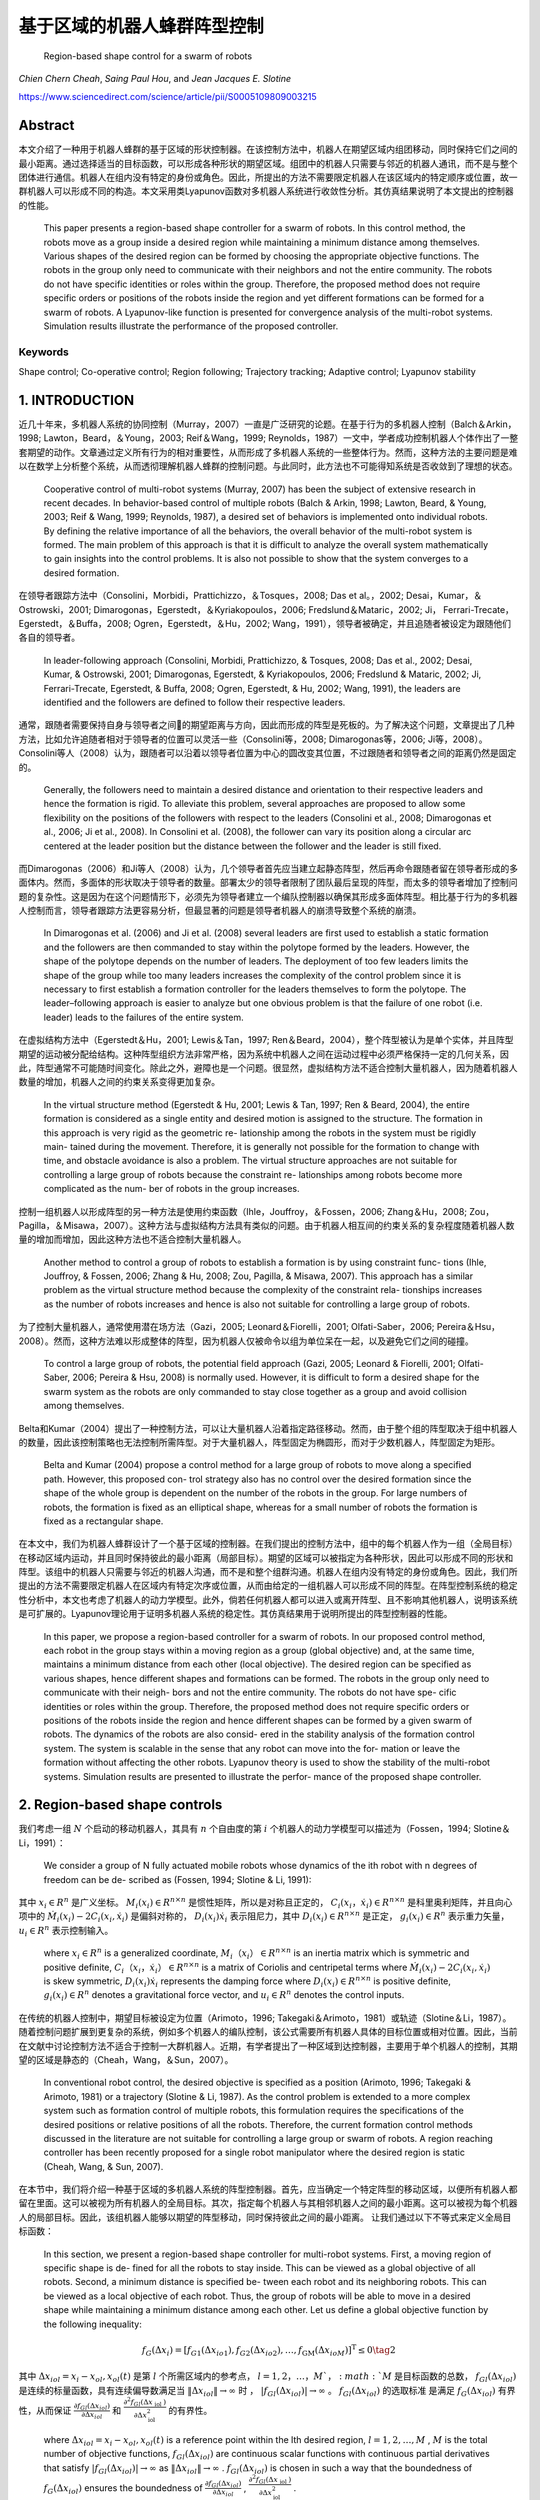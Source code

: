 =====================
基于区域的机器人蜂群阵型控制
=====================

    Region-based shape control for a swarm of robots




`Chien Chern Cheah`, `Saing Paul Hou`, and `Jean Jacques E. Slotine`



https://www.sciencedirect.com/science/article/pii/S0005109809003215

Abstract
========
本文介绍了一种用于机器人蜂群的基于区域的形状控制器。在该控制方法中，机器人在期望区域内组团移动，同时保持它们之间的最小距离。通过选择适当的目标函数，可以形成各种形状的期望区域。组团中的机器人只需要与邻近的机器人通讯，而不是与整个团体进行通信。机器人在组内没有特定的身份或角色。因此，所提出的方法不需要限定机器人在该区域内的特定顺序或位置，故一群机器人可以形成不同的构造。本文采用类Lyapunov函数对多机器人系统进行收敛性分析。其仿真结果说明了本文提出的控制器的性能。


    This paper presents a region-based shape controller for a swarm of robots. In this control method, the robots move as a group inside a desired region while maintaining a minimum distance among themselves. Various shapes of the desired region can be formed by choosing the appropriate objective functions. The robots in the group only need to communicate with their neighbors and not the entire community. The robots do not have specific identities or roles within the group. Therefore, the proposed method does not require specific orders or positions of the robots inside the region and yet different formations can be formed for a swarm of robots. A Lyapunov-like function is presented for convergence analysis of the multi-robot systems. Simulation results illustrate the performance of the proposed controller.

Keywords
--------
Shape control; Co-operative control; Region following; Trajectory tracking; Adaptive control; Lyapunov stability

1. INTRODUCTION
==============

近几十年来，多机器人系统的协同控制（Murray，2007）一直是广泛研究的论题。在基于行为的多机器人控制（Balch＆Arkin，1998; Lawton，Beard，＆Young，2003; Reif＆Wang，1999; Reynolds，1987）一文中，学者成功控制机器人个体作出了一整套期望的动作。文章通过定义所有行为的相对重要性，从而形成了多机器人系统的一些整体行为。然而，这种方法的主要问题是难以在数学上分析整个系统，从而透彻理解机器人蜂群的控制问题。与此同时，此方法也不可能得知系统是否收敛到了理想的状态。

.. epigraph::

      Cooperative control of multi-robot systems (Murray, 2007) has been the subject of extensive research in recent decades. In behavior-based control of multiple robots (Balch & Arkin, 1998; Lawton, Beard, & Young, 2003; Reif & Wang, 1999; Reynolds, 1987), a desired set of behaviors is implemented onto individual robots. By defining the relative importance of all the behaviors, the overall behavior of the multi-robot system is formed. The main problem of this approach is that it is difficult to analyze the overall system mathematically to gain insights into the control problems. It is also not possible to show that the system converges to a desired formation.

在领导者跟踪方法中（Consolini，Morbidi，Prattichizzo，＆Tosques，2008; Das et al。，2002; Desai，Kumar，＆Ostrowski，2001; Dimarogonas，Egerstedt，＆Kyriakopoulos，2006; Fredslund＆Mataric，2002; Ji， Ferrari-Trecate，Egerstedt，＆Buffa，2008; Ogren，Egerstedt，＆Hu，2002; Wang，1991），领导者被确定，并且追随者被设定为跟随他们各自的领导者。


..

  In leader-following approach (Consolini, Morbidi, Prattichizzo, & Tosques, 2008; Das et al., 2002; Desai, Kumar, & Ostrowski, 2001; Dimarogonas, Egerstedt, & Kyriakopoulos, 2006; Fredslund & Mataric, 2002; Ji, Ferrari-Trecate, Egerstedt, & Buffa, 2008; Ogren, Egerstedt, & Hu, 2002; Wang, 1991), the leaders are identified and the followers are defined to follow their respective leaders.

通常，跟随者需要保持自身与领导者之间的期望距离与方向，因此而形成的阵型是死板的。为了解决这个问题，文章提出了几种方法，比如允许追随者相对于领导者的位置可以灵活一些（Consolini等，2008; Dimarogonas等，2006; Ji等，2008）。Consolini等人（2008）认为，跟随者可以沿着以领导者位置为中心的圆改变其位置，不过跟随者和领导者之间的距离仍然是固定的。

..

        Generally, the followers need to maintain a desired distance and orientation to their respective leaders and hence the formation is rigid. To alleviate this problem, several approaches are proposed to allow some flexibility on the positions of the followers with respect to the leaders (Consolini et al., 2008; Dimarogonas et al., 2006; Ji et al., 2008). In Consolini et al. (2008), the follower can vary its position along a circular arc centered at the leader position but the distance between the follower and the leader is still fixed.

而Dimarogonas（2006）和Ji等人（2008）认为，几个领导者首先应当建立起静态阵型，然后再命令跟随者留在领导者形成的多面体内。然而，多面体的形状取决于领导者的数量。部署太少的领导者限制了团队最后呈现的阵型，而太多的领导者增加了控制问题的复杂性。这是因为在这个问题情形下，必须先为领导者建立一个编队控制器以确保其形成多面体阵型。相比基于行为的多机器人控制而言，领导者跟踪方法更容易分析，但最显著的问题是领导者机器人的崩溃导致整个系统的崩溃。

..

        In Dimarogonas et al. (2006) and Ji et al. (2008) several leaders are first used to establish a static formation and the followers are then commanded to stay within the polytope formed by the leaders. However, the shape of the polytope depends on the number of leaders. The deployment of too few leaders limits the shape of the group while too many leaders increases the complexity of the control problem since it is necessary to first establish a formation controller for the leaders themselves to form the polytope. The leader–following approach is easier to analyze but one obvious problem is that the failure of one robot (i.e. leader) leads to the failures of the entire system.


在虚拟结构方法中（Egerstedt＆Hu，2001; Lewis＆Tan，1997; Ren＆Beard，2004），整个阵型被认为是单个实体，并且阵型期望的运动被分配给结构。这种阵型组织方法非常严格，因为系统中机器人之间在运动过程中必须严格保持一定的几何关系，因此，阵型通常不可能随时间变化。除此之外，避障也是一个问题。很显然，虚拟结构方法不适合控制大量机器人，因为随着机器人数量的增加，机器人之间的约束关系变得更加复杂。

..

        In the virtual structure method (Egerstedt & Hu, 2001; Lewis & Tan, 1997; Ren & Beard, 2004), the entire formation is considered as a single entity and desired motion is assigned to the structure. The formation in this approach is very rigid as the geometric re- lationship among the robots in the system must be rigidly main- tained during the movement. Therefore, it is generally not possible for the formation to change with time, and obstacle avoidance is also a problem. The virtual structure approaches are not suitable for controlling a large group of robots because the constraint re- lationships among robots become more complicated as the num- ber of robots in the group increases.

控制一组机器人以形成阵型的另一种方法是使用约束函数（Ihle，Jouffroy，＆Fossen，2006; Zhang＆Hu，2008; Zou，Pagilla，＆Misawa，2007）。这种方法与虚拟结构方法具有类似的问题。由于机器人相互间的约束关系的复杂程度随着机器人数量的增加而增加，因此这种方法也不适合控制大量机器人。

..

        Another method to control a group of robots to establish a formation is by using constraint func- tions (Ihle, Jouffroy, & Fossen, 2006; Zhang & Hu, 2008; Zou, Pagilla, & Misawa, 2007). This approach has a similar problem as the virtual structure method because the complexity of the constraint rela- tionships increases as the number of robots increases and hence is also not suitable for controlling a large group of robots.

为了控制大量机器人，通常使用潜在场方法（Gazi，2005; Leonard＆Fiorelli，2001; Olfati-Saber，2006; Pereira＆Hsu，2008）。然而，这种方法难以形成整体的阵型，因为机器人仅被命令以组为单位呆在一起，以及避免它们之间的碰撞。

..

        To control a large group of robots, the potential field approach (Gazi, 2005; Leonard & Fiorelli, 2001; Olfati-Saber, 2006; Pereira & Hsu, 2008) is normally used. However, it is difficult to form a desired shape for the swarm system as the robots are only commanded to stay close together as a group and avoid collision among themselves.

Belta和Kumar（2004）提出了一种控制方法，可以让大量机器人沿着指定路径移动。然而，由于整个组的阵型取决于组中机器人的数量，因此该控制策略也无法控制所需阵型。对于大量机器人，阵型固定为椭圆形，而对于少数机器人，阵型固定为矩形。

..

        Belta and Kumar (2004) propose a control method for a large group of robots to move along a specified path. However, this proposed con- trol strategy also has no control over the desired formation since the shape of the whole group is dependent on the number of the robots in the group. For large numbers of robots, the formation is fixed as an elliptical shape, whereas for a small number of robots the formation is fixed as a rectangular shape.

在本文中，我们为机器人蜂群设计了一个基于区域的控制器。在我们提出的控制方法中，组中的每个机器人作为一组（全局目标）在移动区域内运动，并且同时保持彼此的最小距离（局部目标）。期望的区域可以被指定为各种形状，因此可以形成不同的形状和阵型。该组中的机器人只需要与邻近的机器人沟通，而不是和整个组群沟通。机器人在组内没有特定的身份或角色。因此，我们所提出的方法不需要限定机器人在区域内有特定次序或位置，从而由给定的一组机器人可以形成不同的阵型。在阵型控制系统的稳定性分析中，本文也考虑了机器人的动力学模型。此外，倘若任何机器人都可以进入或离开阵型、且不影响其他机器人，说明该系统是可扩展的。Lyapunov理论用于证明多机器人系统的稳定性。其仿真结果用于说明所提出的阵型控制器的性能。

..

        In this paper, we propose a region-based controller for a swarm of robots. In our proposed control method, each robot in the group stays within a moving region as a group (global objective) and, at the same time, maintains a minimum distance from each other (local objective). The desired region can be specified as various shapes, hence different shapes and formations can be formed. The robots in the group only need to communicate with their neigh- bors and not the entire community. The robots do not have spe- cific identities or roles within the group. Therefore, the proposed method does not require specific orders or positions of the robots inside the region and hence different shapes can be formed by a given swarm of robots. The dynamics of the robots are also consid- ered in the stability analysis of the formation control system. The system is scalable in the sense that any robot can move into the for- mation or leave the formation without affecting the other robots. Lyapunov theory is used to show the stability of the multi-robot systems. Simulation results are presented to illustrate the perfor- mance of the proposed shape controller.

2. Region-based shape controls
===============================

我们考虑一组 :math:`N` 个启动的移动机器人，其具有 :math:`n` 个自由度的第 :math:`i` 个机器人的动力学模型可以描述为（Fossen，1994; Slotine＆Li，1991）：

..

        We consider a group of N fully actuated mobile robots whose dynamics of the ith robot with n degrees of freedom can be de- scribed as (Fossen, 1994; Slotine & Li, 1991):




.. math::
   :nowrap:

   \begin{eqnarray}
      M_{i}\left(x_{i}\right) \ddot{x}_{i}+C_{i}\left(x_{i}, \dot{x}_{i}\right) \dot{x}_{i}+D_{i}\left(x_{i}\right) \dot{x}_{i}+g_{i}\left(x_{i}\right)=u_{i}\tag{1}
   \end{eqnarray}




其中 :math:`x_{i}\in R^{n}` 是广义坐标。 :math:`M_i(x_i)\in R^{n \times n}` 是惯性矩阵，所以是对称且正定的， :math:`C_i(x_i，\dot{x_i})\in R^{n \times n}` 是科里奥利矩阵，并且向心项中的 :math:`\dot{M}_{i}\left(x_{i}\right)-2 C_{i}\left(x_{i}, \dot{x}_{i}\right)` 是偏斜对称的， :math:`D_{i}\left(x_{i}\right) \dot{x}_{i}` 表示阻尼力，其中 :math:`D_{i}\left(x_{i}\right) \in R^{n \times n}` 是正定， :math:`g_{i}\left(x_{i}\right) \in R^{n}` 表示重力矢量， :math:`u_{i} \in R^{n}` 表示控制输入。

..

        where  :math:`x_{i} \in R^{n}`  is a generalized coordinate,  :math:`M_i（x_i）\in R^{n \times n}`  is an inertia matrix which is symmetric and positive definite,  :math:`C_i（x_i，\dot{x_i}）\in R^{n \times n}` is a matrix of Coriolis and centripetal terms where  :math:`\dot{M}_{i}\left(x_{i}\right)-2 C_{i}\left(x_{i}, \dot{x}_{i}\right)`  is skew symmetric,  :math:`D_{i}\left(x_{i}\right) \dot{x}_{i}`  represents the damping force where  :math:`D_{i}\left(x_{i}\right) \in R^{n \times n}`  is positive definite,  :math:`g_{i}\left(x_{i}\right) \in R^{n}`  denotes a gravitational force vector, and  :math:`u_{i} \in R^{n}`  denotes the control inputs.

在传统的机器人控制中，期望目标被设定为位置（Arimoto，1996; Takegaki＆Arimoto，1981）或轨迹（Slotine＆Li，1987）。随着控制问题扩展到更复杂的系统，例如多个机器人的编队控制，该公式需要所有机器人具体的目标位置或相对位置。因此，当前在文献中讨论控制方法不适合于控制一大群机器人。近期，有学者提出了一种区域到达控制器，主要用于单个机器人的控制，其期望的区域是静态的（Cheah，Wang，＆Sun，2007）。

..

      In conventional robot control, the desired objective is specified as a position (Arimoto, 1996; Takegaki & Arimoto, 1981) or a trajectory (Slotine & Li, 1987). As the control problem is extended to a more complex system such as formation control of multiple robots, this formulation requires the specifications of the desired positions or relative positions of all the robots. Therefore, the current formation control methods discussed in the literature are not suitable for controlling a large group or swarm of robots. A region reaching controller has been recently proposed for a single robot manipulator where the desired region is static (Cheah, Wang, & Sun, 2007).

在本节中，我们将介绍一种基于区域的多机器人系统的阵型控制器。首先，应当确定一个特定阵型的移动区域，以便所有机器人都留在里面。这可以被视为所有机器人的全局目标。其次，指定每个机器人与其相邻机器人之间的最小距离。这可以被视为每个机器人的局部目标。因此，该组机器人能够以期望的阵型移动，同时保持彼此之间的最小距离。
让我们通过以下不等式来定义全局目标函数：

..

        In this section, we present a region-based shape controller for multi-robot systems. First, a moving region of specific shape is de- fined for all the robots to stay inside. This can be viewed as a global objective of all robots. Second, a minimum distance is specified be- tween each robot and its neighboring robots. This can be viewed as a local objective of each robot. Thus, the group of robots will be able to move in a desired shape while maintaining a minimum distance among each other.
        Let us define a global objective function by the following inequality:

.. math::

  f_{G}\left(\Delta x_{i}\right)=\left[f_{G 1}\left(\Delta x_{i o 1}\right), f_{G 2}\left(\Delta x_{i o 2}\right), \ldots, f_{\mathrm{GM}}\left(\Delta x_{i o M}\right)\right]^{\mathrm{T}} \leq 0 \tag{2}


其中 :math:`\Delta x_{i o l}=x_{i}-x_{o l}, x_{o l}(t)` 是第 :math:`l` 个所需区域内的参考点， :math:`l = 1,2，\dots，M ` ， :math:`M` 是目标函数的总数，  :math:`f_{G l}\left(\Delta x_{i o l}\right)` 是连续的标量函数，具有连续偏导数满足当  :math:`\left\|\Delta x_{i o l}\right\| \rightarrow \infty`  时 ， :math:`\left|f_{G l}\left(\Delta x_{i o l}\right)\right| \rightarrow \infty`  。 :math:`f_{G l}\left(\Delta x_{i o l}\right)`  的选取标准是满足 :math:`f_{G}\left(\Delta x_{i o l}\right)` 有界性，从而保证 :math:`\frac{\partial f_{G l}\left(\Delta x_{i o l}\right)}{\partial \Delta x_{i o l}}`  和 :math:`\frac{\partial^{2} f_{G l}\left(\Delta x_{\text { iol }}\right)}{\partial \Delta x_{\text {iol}}^{2}}` 的有界性。


..

        where :math:`\Delta x_{i o l}=x_{i}-x_{o l}, x_{o l}(t)`  is a reference point within the lth desired region,  :math:`l=1,2, \dots, M` ,  :math:`M`  is the total number of objective functions,  :math:`f_{G l}\left(\Delta x_{i o l}\right)`  are continuous scalar functions with continuous partial derivatives that satisfy  :math:`\left|f_{G l}\left(\Delta x_{i o l}\right)\right| \rightarrow \infty`  as  :math:`\left\|\Delta x_{i o l}\right\| \rightarrow \infty` .  :math:`f_{G l}\left(\Delta x_{i o l}\right)`  is chosen in such a way that the boundedness of  :math:`f_{G}\left(\Delta x_{i o l}\right)`  ensures the boundedness of  :math:`\frac{\partial f_{G l}\left(\Delta x_{i o l}\right)}{\partial \Delta x_{i o l}}`  , :math:`\frac{\partial^{2} f_{G l}\left(\Delta x_{\text { iol }}\right)}{\partial \Delta x_{\text {iol}}^{2}}` .

选择单个区域的每个参考点作为彼此的常数偏移，以满足 :math:`\dot{x}_{ol}=\dot{x}_{o}` ，其中 :math:`\dot{x}_{o}` 是所需区域的速度。通过选择合适的函数，可以形成圆形，椭圆形，月牙形，环形，三角形，正方形等各种阵型。例如，可以通过选择目标函数来形成环形阵型，如下所示：

..

        Each reference point of the individual region is chosen to be a constant offset of one another so that  :math:`\dot{x}_{o l}=\dot{x}_{o}` , where  :math:`\dot{x}_{o}`  is the speed of the desired region. Various shapes such as circle, ellipse, crescent, ring, triangle, square etc. can be formed by choosing the appropriate functions. For example, a ring shape can be formed by choosing the objective functions as follows.




.. math::

   f_{1}\left(\Delta x_{i o 1}\right) &=r_{1}^{2}-\left(x_{i 1}-x_{o 11}\right)^{2}-\left(x_{i 2}-x_{o 12}\right)^{2} \leq 0 \\ f_{2}\left(\Delta x_{i o 2}\right) &=\left(x_{i 1}-x_{o 11}\right)^{2}+\left(x_{i 2}-x_{o 12}\right)^{2}-r_{2}^{2} \leq 0 \quad\quad\quad\quad(3)


其中 :math:`x_{i}=\left[x_{i 1}, x_{i 2}\right]^{\mathrm{T}}` ， :math:`r_1` 和 :math:`r_2` 是两个圆的半径，其中半径为常数，且满足 :math:`r_{1}<r_{2}` ， :math:`\left(x_{o11}(t), x_{o12}(t)\right)` 代表两个圆的共同中心。目标区域的一些示例如图1所示。

..

        where  :math:`x_{i}=\left[x_{i 1}, x_{i 2}\right]^{\mathrm{T}}`  ,  :math:`r_1`  and  :math:`r_2`  are the constant radii of two circles such that  :math:`r_{1}<r_{2}`  ,  :math:`\left(x_{o11}(t), x_{o12}(t)\right)`  represents the common center of the two circles. Some examples of the desired regions are shown in Fig. 1.



.. image:: img/figure1.png
           :width: 300

``图 1`` :目标区域示例(Examples of desired regions.)

涉及机器人 :math:`i` 的全局目标函数的势能函数定义如下：

..

        The potential energy function of the global objective functions involving robot i is defined as follows:

.. math::

    P_{G i}\left(\Delta x_{i o l}\right) &=\sum_{l=1}^{M} \frac{k_{l}}{2}\left[\max \left(0, f_{G l}\left(\Delta x_{i o l}\right)\right)\right]^{2} \\
                                         &=\sum_{l=1}^{M} P_{G l}\left(\Delta x_{i o l}\right)\quad\quad\quad\quad(4)



其中where


.. math::

    P_{G l}\left(\Delta x_{i 0 l}\right)=\left\{\begin{array}{ll}{0} & {f_{G l}\left(\Delta x_{i o l}\right) \leq 0} \\ {\frac{k_{l}}{2} f_{G l}^{2}\left(\Delta x_{i o l}\right)} & {f_{G l}\left(\Delta x_{i o l}\right)>0}\end{array}\right.\quad\quad\quad\quad(5)

和 :math:`k_l` 是正的常数。
对势能函数（4）和（5）求关于 :math:`\Delta x_{i o l}` 的偏导后，我们有：

..

        and  :math:`k_l`  are positive constants.
        Partial differentiating the potential energy function described by Eqs. (4) and (5) with respect to  :math:`\Delta x_{i o l}`  we have:

.. math::

  \frac{\partial P_{G l}\left(\Delta x_{i o l}\right)}{\partial \Delta x_{i o l}}=\sum_{l=1}^{M} \frac{\partial P_{G l}\left(\Delta x_{i o l}\right)}{\partial \Delta x_{i o l}}\tag{6}

其中where

.. math::

  \frac{\partial P_{G l}\left(\Delta x_{i o l}\right)}{\partial \Delta x_{i o l}}=\left\{\begin{array}{ll}{0} & {f_{G l}\left(\Delta x_{i o l}\right) \leq 0} \\ {k_l f_{G l}\left(\Delta x_{i o l}\right)\left(\frac{\partial f_{G l}\left(\Delta x_{i o l}\right)}{\partial \Delta x_{i o l}}\right)^{T}} & {f_{G l}\left(\Delta x_{i o l}\right)
   0}\end{array}\right.

上述等式可写为：


..

          The above equations can be written as:

.. math::

  \begin{aligned} \frac{\partial P_{G i}\left(\Delta x_{i o l}\right)}{\partial \Delta x_{i o l}} &=\sum_{l=1}^{M} k_{l} \max \left(0, f_{G l}\left(\Delta x_{i o l}\right)\right)\left(\frac{\partial f_{G l}\left(\Delta x_{i o l}\right)}{\partial \Delta x_{i o l}}\right)^{T} \\ & \triangleq \Delta \xi_{i} \end{aligned}\quad\quad\quad\quad(7)


从方程式（7）中可以看出， :math:`\frac{\partial f_{G l}\left(\Delta x_{i o l}\right)}{\partial \Delta x_{i o l}}` 是连续的，因为 :math:`f_{G l}\left(\Delta x_{i o l}\right)` 是连续的， :math:`f_{G l}\left(\Delta x_{i o l}\right)` 接近零时， :math:`x_i` 接近目标区域的（即 :math:`f_{G l}\left(\Delta x_{i o l}\right)` ）的边界，当 :math:`x_i` 在区域内时，它保持为零。


..

          As seen from Eq. (7),  :math:`\frac{\partial f_{G l}\left(\Delta x_{i o l}\right)}{\partial \Delta x_{i o l}}`  is continuous because  :math:`f_{G l}\left(\Delta x_{i o l}\right)`  is continuous and  :math:`f_{G l}\left(\Delta x_{i o l}\right)`  approaches zero as  :math:`x_i`  approaches the
boundary of the desired region (i.e.  :math:`f_{G l}\left(\Delta x_{i o l}\right)` ) and it remains as zero when  :math:`x_i`  is inside the region.

注意，当机器人在目标区域之外时，控制力 :math:`\Delta \xi_{i}` 由等式（7）被激活以将机器人 :math:`i` 吸引到期望的区域。当机器人在所需区域内时，则 :math:`\Delta \xi_{i}=0` 。


..

          Note that when the robot is outside the desired region, the control force  :math:`\Delta \xi_{i}`  described by Eq. (7) is activated to attract the robot  :math:`i`  toward the desired region. When the robot is inside the desired region, then  :math:`\Delta \xi_{i}=0` .

接下来，我们通过以下不等式定义机器人之间的最小距离：


..

          Next, we define a minimum distance between robots by the following inequality:

.. math::

  g_{L i j}\left(\Delta x_{i j}\right)=r^{2}-\left\|\Delta x_{i j}\right\|^{2} \leq 0 \tag{8}


其中 :math:`\Delta x_{i j}=x_{i}-x_{j}` 是机器人 :math:`i` 和机器人 :math:`j` 之间的距离， :math:`r` 是两个机器人之间的最小距离，如图2所示。为简单起见，所有机器人之间的最小距离选择为相同的。 可以从上面的不等式看出，函数 :math:`g_{L i j}\left(\Delta x_{i j}\right)` 是二次可偏导的。


..

          where  :math:`\Delta x_{i j}=x_{i}-x_{j}`  is the distance between robot  :math:`i`  and robot  :math:`j`  and  :math:`r`  is a minimum distance between the two robots as illustrated in Fig. 2. For simplicity, the minimum distance between robots is chosen to be the same for all the robots. Note from the above inequality that the function  :math:`g_{L i j}\left(\Delta x_{i j}\right)`  is twice partially differentiable.

.. image:: img/figure2.png
           :width: 300

``图2``:机器人间的最小距离(Minimum distance between robots)



从等式8中可以很明显地看出(From Eq. (8), it is clear that)




.. math::

  g_{L i j}\left(\Delta x_{i j}\right)=g_{L j i}\left(\Delta x_{j i}\right)\tag{9}

并且and

.. math::

  \frac{\partial g_{L i j}\left(\Delta x_{i j}\right)}{\partial \Delta x_{i j}}=-\frac{\partial g_{L j i}\left(\Delta x_{j i}\right)}{\partial \Delta x_{j i}}\tag{10}


局部目标函数（8）的势能定义为：

..

      A potential energy for the local objective function (8) is defined as:

.. math::

    Q_{L i j}\left(\Delta x_{i j}\right)=\sum_{j \in N_{i}} \frac{k_{i j}}{2}\left[\max \left(0, g_{L i j}\left(\Delta x_{i j}\right)\right)\right]^{2}\tag{11}


其中 :math:`k_{ij}` 是正常数， :math:`N_i` 是机器人 :math:`i` 周围的邻近机器人集合。所有与机器人 :math:`i` 的距离小于 :math:`r_N` 的机器人都被称为机器人 :math:`i` 的邻近机器人。 :math:`r_N` 是一个正数，并且满足条件 :math:`r_N>r` 。 对式（11）求关于 :math:`x_{ij}` 的偏导，我们得到

..

      where  :math:`k_{ij}`  are positive constants and  :math:`N_i`  is a set of neighbors around robot  :math:`i` . Any robot that is at a distance smaller than  :math:`r_N`  from robot  :math:`i`  is called neighbor of robot  :math:`i` . :math:`r_N`  is a positive number satisfy the condition  :math:`r_N>r`  . Partial differentiating Eq. (11) with respect to  :math:`x_{ij}`  , we get

.. math::

    \begin{aligned} \frac{\partial Q_{L i j}\left(\Delta x_{i j}\right)}{\partial \Delta x_{i j}} &=\sum_{j \in N_{i}} k_{i j} \max \left(0, g_{L i j}\left(\Delta x_{i j}\right)\right)\left(\frac{\partial g_{L i j}\left(\Delta x_{i j}\right)}{\partial \Delta x_{i j}}\right)^{\mathrm{T}} \\ & \triangleq \Delta \rho_{i j} \end{aligned}\quad\quad\quad\quad(12)


从式（12）中可以看出 :math:`\frac{\partial Q_{L i j}\left(\Delta x_{i j}\right)}{\partial \Delta x_{i j}}` 是连续的。值得注意的是， :math:`\Delta \rho_{i j}` 是由其相邻机器人作用在机器人 :math:`i` 上的控制合力。当机器人 :math:`i` 与邻近机器人保持最小距离 :math:`r` 时，则 :math:`\Delta \rho_{i j}=0` 。当且仅当机器人 :math:`i` 与其任何邻近机器人之间的距离小于最小距离 :math:`r` 时，才激活控制力 :math:`\Delta \rho_{i j}` 。我们考虑每对相邻机器人之间力的作用是相互的。也就是说，如果机器人 :math:`i` 与机器人 :math:`j` 远离一段距离，那么机器人 :math:`j` 也与机器人 :math:`i` 远离一段距离。

..

      Similarly, :math:`\frac{\partial Q_{L i j}\left(\Delta x_{i j}\right)}{\partial \Delta x_{i j}}`  is continuous as seen from Eq. (12). Note that  :math:`\Delta \rho_{i j}`  is a resultant control force acting on robot  :math:`i`  by its neighboring robots. When robot  :math:`i`  maintains minimum distance  :math:`r`  from its neigh- boring robots, then  :math:`\Delta \rho_{i j}=0` . The control force  :math:`\Delta \rho_{i j}`  is activated only when the distance between robot  :math:`i`  and any of its neighboring robots is smaller than the minimum distance  :math:`r`  . We consider a bidirectional interactive force between each pair of neighbors. That is, if robot  :math:`i`  keeps a distance from robot  :math:`j`  then robot  :math:`j`  also keeps a distance from robot  :math:`i` .

接下来，我们将向量 :math:`\dot{x}_{r i}` 定义为

..

      Next, we define a vector  :math:`\dot{x}_{r i}`  as

.. math::

    \dot{x}_{r i}=\dot{x}_{0}-\alpha_{i} \Delta \xi_{i}-\gamma \Delta \rho_{i j}\tag{13}


其中 :math:`\Delta \xi_{i}` 为方程式（7）中的定义， :math:`\Delta \rho_{i j}` 为方程式（12）中定义， :math:`\alpha_{i}` 和 :math:`\gamma` 是正常数。

..

      where  :math:`\Delta \xi_{i}`  is defined in Eq. (7),  :math:`\Delta \rho_{i j}`  is defined in (12),  :math:`\alpha_{i}`  and  :math:`\gamma`  are positive constants.

令 :math:`\Delta \epsilon_{i}=\alpha_{i} \Delta \xi_{i}+\gamma \Delta \rho_{i j}` 成立，我们有

..

      Let :math:`\Delta \epsilon_{i}=\alpha_{i} \Delta \xi_{i}+\gamma \Delta \rho_{i j}` , we have

.. math::

    \dot{x}_{r i}=\dot{x}_{o}-\Delta \epsilon_{i}\tag{14}


当机器人与其所有邻居保持最小距离时，机器人在所需区域内（如图3所示），然后 :math:`\Delta \epsilon_{i}=0` 。对式（14）求关于时间的微分，我们得到：

..

      When robot i keeps a minimum distance from all its neighboring
robots inside the desired region (as illustrated in Fig. 3), then  :math:`\Delta \epsilon_{i}=0` . Differentiating Eq. (14) with respect to time we get`

.. math::

    \ddot{x}_{r i}=\ddot{x}_{0}-\Delta \dot{\epsilon}_{i}\tag{15}

.. image:: img/figure3.png
           :width: 300

``图3``:机器人 :math:`i` 看到的理想区域(Desired region seen by robot  :math:`i`)



然后将机器人 :math:`i` 的滑动矢量定义为：

..

      A sliding vector for robot :math:`i` is then defined as:

.. math::

    s_{i}=\dot{x}_{i}-\dot{x}_{r i}=\Delta \dot{x}_{i}+\Delta \epsilon_{i}\tag{16}


其中 :math:`\Delta \ddot{x}_{i}=\ddot{x}_{i}-\ddot{x}_{o}` 。 对方程（16）求时域微分

..

      where  :math:`\Delta \ddot{x}_{i}=\ddot{x}_{i}-\ddot{x}_{o}` . Differentiating Eq. (16) with respect to time yields

.. math::

    \dot{s}_{i}=\ddot{x}_{i}-\ddot{x}_{r i}=\Delta \ddot{x}_{i}+\Delta \dot{\epsilon}_{i}\tag{17}

其中 :math:`\Delta \ddot{x}_{i}=\ddot{x}_{i}-\ddot{x}_{O}` 。将等式（16）和等式（17）代入等式（1）

..

      where  :math:`\Delta \ddot{x}_{i}=\ddot{x}_{i}-\ddot{x}_{o}` . Substituting Eqs. (16) and (17) into Eq. (1) we have

.. math::

    \begin{array}{l}{M_{i}\left(x_{i}\right) \dot{s}_{i}+C_{i}\left(x_{i}, \dot{x}_{i}\right) s_{i}+D_{i}\left(x_{i}\right) s_{i}+M_{i}\left(x_{i}\right) \ddot{x}_{r i}} \\ {\quad+C_{i}\left(x_{i}, \dot{x}_{i}\right) \dot{x}_{r i}+D_{i}\left(x_{i}\right) \dot{x}_{r i}+g_{i}\left(x_{i}\right)=u_{i}}\end{array}\quad\quad\quad\quad(18)


我们在方程（18）等号左侧后四个量在动态参数 :math:`\theta_{i}` 的集合中是线性的，因此可以被表示为（Slotine＆Li，1991）

..

      The last four terms on the left hand side of Eq. (18) are linear in a set of dynamic parameters  :math:`\theta_{i}`  and hence can be represented as (Slotine & Li, 1991)

.. math::

    \begin{array}{l}{M_{i}\left(x_{i}\right) \ddot{x}_{r i}+C_{i}\left(x_{i}, \dot{x}_{i}\right) \dot{x}_{r i}+D_{i}\left(x_{i}\right) \dot{x}_{r i}+g_{i}\left(x_{i}\right)} \\ {\quad=Y_{i}\left(x_{i}, \dot{x}_{i}, \dot{x}_{r}, \ddot{x}_{r i}\right) \theta_{i}}\end{array}\quad\quad\quad\quad(19)


其中 :math:`Y_{i}\left(x_{i}, \dot{x}_{i}, \dot{x}_{n}, \ddot{x}_{r i}\right)` 是已知的回归矩阵。因此可以得出用于机器人蜂群的，基于区域的阵型控制器

..

      where  :math:`Y_{i}\left(x_{i}, \dot{x}_{i}, \dot{x}_{n}, \ddot{x}_{r i}\right)`  is a known regressor matrix.
The region-based shape controller for a swarm of robots is proposed as

.. math::

    u_{i}=-K_{s i} s_{i}-K_{p} \Delta \epsilon_{i}+Y_{i}\left(x_{i}, \dot{x}_{i}, \dot{x}_{r i}, \ddot{x}_{r i}\right) \hat{\theta}_{i}\quad\quad\quad\quad(20)


:math:`K_{si}` 是正定矩阵， :math:`K_{p}=k_{p}` ， :math:`k_p` 是整的常数， :math:`I` 是一个单位矩阵。 估计参数  :math:`\hat{\theta}_{i}` 由下式更新

..

      where  :math:`K_{si}`  are positive definite matrices,  :math:`K_{p}=k_{p}`   :math:`k_p` ,  is a positive constant and  :math:`I`  is an identity matrix. The estimated parameters  :math:`\hat{\theta}_{i}`  are updated by

.. math::

    \dot{\hat{\theta}}_{i}=-L_{i} Y_{i}^{\mathrm{T}}\left(x_{i}, \dot{x}_{i}, \dot{x}_{r i}, \ddot{x}_{r i}\right) s_{i}\tag{21}


其中 :math:`L_i` 是正定矩阵

..

      where  :math:`L_i`  are positive definite matrices.

将方程（20）代入方程（18），得到闭环动力学方程。

..

      The closed-loop dynamic equation is obtained by substituting Eq. (20) into Eq. (18):

.. math::

    \begin{array}{l}{M_{i}\left(x_{i}\right) \dot{s}_{i}+C_{i}\left(x_{i}, \dot{x}_{i}\right) s_{i}+D_{i}\left(x_{i}\right) s_{i}+K_{s i} s_{i}} \\ {\quad+Y_{i}\left(x_{i}, \dot{x}_{i}, \dot{x}_{r i}, \ddot{x}_{r i}\right) \Delta \theta_{i}+K_{p} \Delta \epsilon_{i}=0}\end{array}\quad\quad\quad\quad(22)

其中 :math:`\Delta \theta_{i}=\theta_{i}-\hat{\theta}_{i}` 。让我们为多机器人系统定义类Lyapunov的函数

..

      where  :math:`\Delta \theta_{i}=\theta_{i}-\hat{\theta}_{i}` . Let us define a Lyapunov-like function for the multi-robot system as

.. math::

    \begin{aligned} V=& \sum_{i=1}^{N} \frac{1}{2} s_{i}^{\mathrm{T}} M_{i}\left(x_{i}\right) s_{i}+\sum_{i=1}^{N} \frac{1}{2} \Delta \theta_{i}^{\mathrm{T}} L_{i}^{-1} \Delta \theta_{i} \\ &+\sum_{i=1}^{N} \frac{1}{2} \alpha_{i} k_{p} \sum_{l=1}^{M} k_{l}\left[\max \left(0, f_{G l}\left(\Delta x_{i 0 l}\right)\right)\right]^{2} \\ &+\frac{1}{2} \sum_{i=1}^{N} \frac{1}{2} \gamma k_{p} \sum_{j \in N_{i}} k_{i j}\left[\max \left(0, g_{L i j}\left(\Delta x_{i j}\right)\right)\right]^{2} \end{aligned}\quad\quad\quad\quad(23)


接下来，我们将继续表明类Lyapunov函数的导数是负半定的，然后使用Barbalat的引理来证明蜂群系统的收敛性。根据时间对V求导数，并且使用等式7，21和22的结果。我们得到下式

..

      In the following development, we shall proceed to show that the derivative of the Lyapunov-like function is negative semi-definite and then use Barbalat’s lemma to prove the convergence of the swarm system. Differentiating V with respect to time and using Eq. (7), (21) and (22) we get

.. math::

    \begin{aligned} \dot{V}=&-\sum_{i=1}^{N} s_{i}^{\mathrm{T}} K_{s i} s_{i}-\sum_{i=1}^{N} s_{i}^{\mathrm{T}} D_{i}\left(x_{i}\right) s_{i} \\ &-\sum_{i=1}^{N} s_{i}^{\mathrm{T}} k_{p} \Delta \epsilon_{i}+\sum_{i=1}^{N} \alpha_{i} k_{p} \Delta \dot{x}_{i}^{\mathrm{T}} \Delta \xi_{i} \\ &+\frac{1}{2} \sum_{i=1}^{N} \gamma k_{p} \sum_{j \in N_{i}} k_{i j} \Delta \dot{x}_{i j}^{\mathrm{T}} \max \left(0, g_{\text {lij}}\left(\Delta x_{i j}\right)\right)\left(\frac{\partial g_{\text {lij}}\left(\Delta x_{i j}\right)}{\partial \Delta x_{i j}}\right)^{\mathrm{T}} \end{aligned}\quad\quad\quad\quad(24)


接下来，因为 :math:`\Delta \dot{x}_{i j}=\dot{x}_{i}-\dot{x}_{j}=\left(\dot{x}_{i}-\dot{x}_{o}\right)-\left(\dot{x}_{j}-\dot{x}_{o}\right)=\Delta \dot{x}_{i}-\Delta \dot{x}_{j}` ，通过使用等式（12）的结果，等式24的最后一个参数可以写成

..

      Next,since  :math:`\Delta \dot{x}_{i j}=\dot{x}_{i}-\dot{x}_{j}=\left(\dot{x}_{i}-\dot{x}_{o}\right)-\left(\dot{x}_{j}-\dot{x}_{o}\right)=\Delta \dot{x}_{i}-\Delta \dot{x}_{j}` ,by using Eq. (12), the last term of Eq. (24) can be written as

.. math::

    \begin{aligned} \frac{1}{2} \sum_{i=1}^{N} \gamma k_{p} & \sum_{j \in N_{i}} k_{i j} \Delta \dot{x}_{i j}^{\mathrm{T}} \max \left(0, g_{L i j}\left(\Delta x_{i j}\right)\right)\left(\frac{\partial g_{L i j}\left(\Delta x_{i j}\right)}{\partial \Delta x_{i j}}\right)^{\mathrm{T}} \\
    =& \frac{1}{2} \sum_{i=1}^{N} \gamma k_{p} \Delta \dot{x}_{i}^{\mathrm{T}} \Delta \rho_{i j} \\
    &-\frac{1}{2} \sum_{i=1}^{N} \gamma k_{p} \sum_{j \in N_{i}} k_{i j} \Delta \dot{x}_{j}^{\mathrm{T}} \max \left(0, g_{\text {Lij}}\left(\Delta x_{i j}\right)\right)\left(\frac{\partial g_{\text {Lij}}\left(\Delta x_{i j}\right)}{\partial \Delta x_{i j}}\right)^{\mathrm{T}} \end{aligned}\quad\quad\quad\quad(25)


通过等式（9）和（10），我们注意到 :math:`g_{L i j}\left(\Delta x_{i j}\right)=g_{L j i}\left(\Delta x_{j i}\right)` 和 :math:`\frac{\partial g_{L i j}\left(\Delta x_{i j}\right)}{\partial \Delta x_{i j}}=-\frac{\partial g_{L j i}\left(\Delta x_{j i}\right)}{\partial \Delta x_{j i}}` 。因此将这些特性应用于方程（25）的最后一项。我们有

..

      From Eq. (9) and (10), we note that  :math:`g_{L i j}\left(\Delta x_{i j}\right)=g_{L j i}\left(\Delta x_{j i}\right)`  and  :math:`\frac{\partial g_{L i j}\left(\Delta x_{i j}\right)}{\partial \Delta x_{i j}}=-\frac{\partial g_{L j i}\left(\Delta x_{j i}\right)}{\partial \Delta x_{j i}}` .Therefore applying these properties to the last term of Eq.(25). We have

.. math::

    \begin{aligned} \frac{1}{2} \sum_{i=1}^{N} \gamma k_{p} & \sum_{j \in N_{i}} k_{i j} \Delta \dot{x}_{i j}^{\mathrm{T}} \max \left(0, g_{L i j}\left(\Delta x_{i j}\right)\right)\left(\frac{\partial g_{L i j}\left(\Delta x_{i j}\right)}{\partial \Delta x_{i j}}\right)^{\mathrm{T}} \\=& \frac{1}{2} \sum_{i=1}^{N} \gamma k_{p} \Delta \dot{x}_{i}^{\mathrm{T}} \Delta \rho_{i j} \\ &+\frac{1}{2} \sum_{i=1}^{N} \gamma k_{p} \sum_{j \in N_{i}} k_{i j} \Delta \dot{x}_{j}^{\mathrm{T}} \max \left(0, g_{L j i}\left(\Delta x_{j i}\right)\right)\left(\frac{\partial g_{L i j}\left(\Delta x_{j i}\right)}{\partial \Delta x_{j i}}\right)^{\mathrm{T}} \end{aligned}\quad\quad\quad\quad(26)


由于每对邻居之间存在双向相互作用力，通过让 :math:`k_{i j}=k_{j i}` ，上述等式的最后一项可写为

..

      Since there is a bidirectional interaction force between each pair of neighbors, by letting :math:`k_{i j}=k_{j i}` , the last term of the above equation can be written as

.. math::

    \frac{1}{2} \sum_{i=1}^{N} \gamma k_{p} \sum_{j \in N_{i}} k_{i j} \Delta \dot{x}_{j}^{\mathrm{T}} \max \left(0, g_{L j i}\left(\Delta x_{j i}\right)\right)\left(\frac{\partial g_{L j j}\left(\Delta x_{j j}\right)}{\partial \Delta x_{j i}}\right)^{\mathrm{T}}

.. math::

    \begin{array}{l}{=\frac{1}{2} \sum_{j=1}^{N} \gamma k_{p} \sum_{i \in N_{j}} k_{j i} \Delta \dot{x}_{j}^{\mathrm{T}} \max \left(0, g_{L j}\left(\Delta x_{j i}\right)\right)\left(\frac{\partial g_{L j i}\left(\Delta x_{j i}\right)}{\partial \Delta x_{j i}}\right)^{\mathrm{T}}} \\ {=\frac{1}{2} \sum_{j=1}^{N} \gamma k_{p} \Delta \dot{x}_{j}^{\mathrm{T}} \Delta \rho_{j i}} \\ {=\frac{1}{2} \sum_{i=1}^{N} \gamma k_{p} \Delta \dot{x}_{i}^{\mathrm{T}} \Delta \rho_{i j}}\end{array}\quad\quad\quad\quad(27)


其中 :math:`N_j` 是机器人 :math:`j` 的邻近机器人集合。因此，将方程（26）和（27）代入方程（24）类Lyapunov函数的时间导数，我们得到

..

      Where  :math:`N_j`  is the set of neighbors around robot  :math:`j` . Therefore, substituting Eq.(26) and (27) into the time derivative of the Lyapunov function in (24), we have

.. math::

    \begin{aligned} \dot{V}=-& \sum_{i=1}^{N} s_{i}^{\mathrm{T}} K_{s ; S_{i}}-\sum_{i=1}^{N} s_{i}^{\mathrm{T}} D_{i}\left(x_{i}\right) S_{i}-\sum_{i=1}^{N} s_{i}^{\mathrm{T}} k_{p} \Delta \epsilon_{i} \\ &+\sum_{i=1}^{N} \alpha_{i} k_{p} \Delta \dot{x}_{i}^{\mathrm{T}} \Delta \xi_{i}+\sum_{i=1}^{N} \gamma k_{p} \Delta \dot{x}_{i}^{\mathrm{T}} \Delta \rho_{i j} \end{aligned}\quad\quad\quad\quad(28)

最后，将方程（16）代入方程（28），我们得到了

..

      Finnally, substituting Eq.(16) into Eq.(28) we get

.. math::

    \begin{aligned} \dot{V}=&-\sum_{i=1}^{N} s_{i}^{\mathrm{T}} K_{s i} s_{i}-\sum_{i=1}^{N} s_{i}^{\mathrm{T}} D_{i}\left(x_{i}\right) s_{i} \\ &-\sum_{i=1}^{N} k_{p} \Delta \epsilon_{i}^{\mathrm{T}} \Delta \epsilon_{i} \leq 0 \end{aligned}\quad\quad\quad\quad(29)


我们准备陈述以下理论：

..

      We are ready to state the following theroem:

**定理。** 考虑一组N个机器人，其运动规律遵循方程（1）描述的动力学方程。自适应控制定律（20）和参数更新定律（21）引起 :math:`\Delta \epsilon_{i} \rightarrow 0` 和当 :math:`t \rightarrow \infty`  对所有的 :math:`i=1,2, \ldots, N` 式 :math:`\Delta \dot{x}_{i} \rightarrow 0` 的收敛

..

      **Theorem.** Consider a group of N robots with dynamic equations described by (1), the adaptive control laws (20) and the parameter update laws (21) give rise to the convergence of  :math:`\Delta \epsilon_{i} \rightarrow 0`  and  :math:`\Delta \dot{x}_{i} \rightarrow 0`  for all  :math:`i=1,2, \ldots, N` ,as  :math:`t \rightarrow \infty` .

**证明。** 通过等式（29），我们可以得出结论： :math:`s_i` 和 :math:`\Delta \epsilon_{i} \in L^{2}` 以及 :math:`\Delta \theta_{i}` 是有界的。对方程（7）和（12）求导，可以证明 :math:`\Delta \dot{\xi}_{i}` 和 :math:`\Delta \dot{\rho}_{i j}` 是有界的，因此 :math:`\Delta \dot{\epsilon}_{i}` 也是有界的。从等式（15）中可推断，如果 :math:`\ddot{x}_{o}` 有界，则 :math:`\ddot{x}_{r i}` 是有界的。从闭环方程。 （22），我们可以得出结论， :math:`\dot{\mathrm{s}}_{i}` 是有界的。应用Barbalat的引理（Slotine＆Li，1991），我们得到 :math:`\Delta \epsilon_{i} \rightarrow 0` 以及当 :math:`t \rightarrow \infty` 时 :math:`s_{i} \rightarrow 0` 。通过等式（16）， :math:`\Delta \dot{x}_{i} \rightarrow 0` 。

..

      **Proof.** From Eq. (29), we can conclude that  :math:`s_i`  and  :math:`\Delta \epsilon_{i} \in L^{2}`  and  :math:`\Delta \theta_{i}`  is bounded. Differentiating Eq. (7) and (12), it can be shown that
 :math:`\Delta \dot{\xi}_{i}`  and  :math:`\Delta \dot{\rho}_{i j}`  are bounded and hence  :math:`\Delta \dot{\epsilon}_{i}`  is bounded. From Eq. (15),  :math:`\ddot{x}_{r i}`  is bounded if  :math:`\ddot{x}_{o}`  is bounded. From the closed-loop Eq. (22), we can conclude that  :math:`\dot{\mathrm{s}}_{i}`  is bounded. Applying Barbalat’s lemma (Slotine &Li,1991),we have  :math:`\Delta \epsilon_{i} \rightarrow 0`  and  :math:`s_{i} \rightarrow 0`  as  :math:`t \rightarrow \infty` . From Eq.(16),  :math:`\Delta \dot{x}_{i} \rightarrow 0` .

因为Since

.. math::

    \Delta \epsilon_{i}=\alpha_{i} \Delta \xi_{i}+\gamma \Delta \rho_{i j}=0\tag{30}

由于 :math:`t \rightarrow \infty` 时，因此对所有的误差项取和

..

      as  :math:`t \rightarrow \infty` , therefore summing all the error terms yields

.. math::

    \sum_{i=1}^{N} \alpha_{i} \Delta \xi_{i}+\sum_{i=1}^{N} \gamma \Delta \rho_{i j}=0\tag{31}


注意，机器人之间的力是相互的，这些力相互抵消，且多机器人系统中所有相互作用力的总和为零（即 :math:`\sum_{i=1}^{N} \Delta \rho_{i j}=0` ）。通过等式（31），我们可以得出

..

      Note that the interactive forces between robots are bi-directional
and these forces cancel each other out and the summation of all the interactive forces in the multi-robot systems is zero (i.e.  :math:`\sum_{i=1}^{N} \Delta \rho_{i j}=0` ). From Eq. (31), we have

.. math::

    \sum_{i=1}^{N} \alpha_{i} \Delta \xi_{i}=0\tag{32}


上述等式的一个简单解决方案是对于所有 :math:`i` ， :math:`\Delta \xi_{i}=0` 。如果
所有机器人最初都在目标区域内，则它们将一直保持在目标区域，因为从式（29）可以看出 :math:`\dot{V} \leq 0` 。因此通过等式（30），我们有 :math:`\Delta \rho_{i j}=0` .这意味着每个机器人都在目标的区域内，同时它们之间保持最小距离。接下来，假设 :math:`\Delta \xi_{i} \neq 0` 是（32）的解。如果 :math:`\Delta \xi_{i} \neq 0` ，则机器人在目标区域之外。如果机器人位于目标区域的一侧，则 :math:`\Delta \xi_{i}` 沿某个轴具有相同的符号，因此它们不能相互抵消。这与 :math:`\sum_{i=1}^{N} \alpha_{i} \Delta \xi_{i}=0` 的事实相矛盾。因此， :math:`\sum_{i=1}^{N} \alpha_{i} \Delta \xi_{i}=0` 的唯一可能性是当每个项 :math:`\Delta \xi_{i}=0` 时。 通过式（30），我们有 :math:`\Delta \rho_{i j}=0` .因此，当且仅当所有的力 :math:`\Delta \xi_{i}` 为零或相互抵消时， :math:`\sum_{i=1}^{N} \alpha_{i} \Delta \xi_{i}=0` 。这意味着一些机器人必须位于目标区域的相对侧。由于目标区域很大，当机器人的子小组位于该区域的相对侧时，子小组之间通常没有相互作用。因此，可以应用类似的论证来推断 :math:`\Delta \xi_{i}=0` .当在期望区域的不同侧的机器人之间存在相互作用或耦合时，通过调整 :math:`\alpha_{i}` 可以获得 :math:`\Delta \xi_{i}` 的合理权重。最后，由于 :math:`s_{i} \rightarrow 0` 和 :math:`\Delta \epsilon_{i} \rightarrow 0` ，我们可以从方程（16）得出结论 :math:`\Delta \dot{x}_{i} \rightarrow0` 。因此，所有机器人都以相同的速度同步并且在稳定状态下保持它们之间的恒定距离。

..

      One trivial solution of the above equation is that  :math:`\Delta \xi_{i}=0`  for all i. If all the robots are initially inside the desired region, then they will remain in the desired region for all time because  :math:`\dot{V} \leq 0`  as seen from (29). Hence from Eq. (30), we have  :math:`\Delta \rho_{i j}=0` . This means that each robot is inside the desired region and at the same time they maintain minimum distance among themselves. Next, assume to the contrary that  :math:`\Delta \xi_{i} \neq 0`  is the solution of (32). If  :math:`\Delta \xi_{i} \neq 0` , then the robots are outside the desired region. If the robots are on one side of the desired region then ∆ξi have the same sign along one axis and hence they cannot cancel out each other. This contradicts with the fact that Ni=1αi∆ξi =0.Therefore,the only possibility that :math:`\sum_{i=1}^{N} \alpha_{i} \Delta \xi_{i}=0`  is when each term  :math:`\Delta \xi_{i}=0` . From Eq. (30), we have  :math:`\Delta \rho_{i j}=0` . Hence :math:`\sum_{i=1}^{N} \alpha_{i} \Delta \xi_{i}=0`  if and only if all the forces ∆ξi are zero or cancel out each other. This means that some robots must be on the opposite sides of the desired region. Since the desired region is large, when the subgroups of robots are on opposite sides of the region, there is usually no interaction between the subgroups. Hence, similar argument can be applied to conclude that  :math:`\Delta \xi_{i}=0` . When there are interactions or coupling among the robots from different side of the desired region, a reasonable weightage can be obtained for  :math:`\Delta \xi_{i}`  by adjusting  :math:`\alpha_{i}` . Finally, since  :math:`s_{i} \rightarrow 0`  and  :math:`\Delta \epsilon_{i} \rightarrow 0` ,we can conclude from Eq.(16) that  :math:`\Delta \dot{x}_{i} \rightarrow0` . Hence, all the robots are synchronized to the same speed and maintain constant distances among themselves at steady state.

**备注。** 本文所提出的基于区域的阵型控制概念可以扩展到有旋转和缩放的动态区域的情况。在这种情况下，全局目标函数可以定义如下：

.. math::

    f_{G}\left(\Delta x_{R i}\right)=\left[f_{G 1}\left(\Delta x_{R i}\right), f_{G 2}\left(\Delta x_{R i}\right), \ldots, f_{G M}\left(\Delta x_{R i}\right)\right]^{\mathrm{T}}\leq 0\tag{33}



..

      **Remark.** The proposed region-based shape control concept can be extended to the case of dynamic region with rotation and scaling. In this case, the global objective functions can be defined as follows:

其中 :math:`\Delta x_{R i}=x_{R i}-x_{o}=R S \Delta x_{i}` ， :math:`R(t)` 是时变旋转
矩阵， :math:`S(t)` 是时变缩放矩阵。

..

      where  :math:`\Delta x_{R i}=x_{R i}-x_{o}=R S \Delta x_{i}`  , :math:`R(t)`  is a time-varying rotation matrix and  :math:`S(t)`  is a time-varying scaling matrix.

3. Simulation
==============

本节介绍了一些仿真结果，以说明所提出的基于区域的形状控制器的性能。我们考虑一组100个机器人在沿着由 :math:`x_{o11}=t` 和 :math:`x_{o12}=2 \sin (t)` 指定的路径移动时形成不同的形状，其中t表示以秒为单位的时间。每个机器人的动力学方程被建模为

..

      This section presents some simulation results to illustrate the performance of the proposed region-based shape controller. We consider a group of 100 robots forming different shapes while moving along a path specified by  :math:`x_{o11}=t`  and  :math:`x_{o12}=2 \sin (t)`  where  :math:`t`  represents time in second. The dynamic equation of each robot is modelled as

.. math::

    M_{i} \ddot{x}_{i}+\beta_{i} \dot{x}_{i}=u_{i}\tag{34}


其中 :math:`M_{i}` 和 :math:`\beta_{i}` 分别代表质量和阻尼常数。将（16）和（17）代入（34）我们得到

..

      where  :math:`M_{i}`  and  :math:`\beta_{i}`  represent mass and damping constants respectively. Substituting (16) and (17) into (34) we get

.. math::

    M_{i} \dot{s}_{i}+\beta_{i} s_{i}+Y_{i} \theta_{i}=u_{i}\tag{35}

其中 :math:`Y_{i}=\left[\ddot{x}_{r i}, \dot{x}_{r}\right]`  并且 :math:`\theta_{i}=\left[M_{i}, \beta_{i}\right]^{\mathrm{T}}` 。在仿真中，每个机器人的实际质量设置为1 kg， :math:`\beta_{i}` 的实际值设置为0.5。对于每个机器人，更新定律的 :math:`M_{i}` 和 :math:`\beta_{i}` 的​​初始估计分别设定为0.5kg和0。所需的最小距离设定为0.3米。

..

      where  :math:`Y_{i}=\left[\ddot{x}_{r i}, \dot{x}_{r i}\right]`  and  :math:`\theta_{i}=\left[M_{i}, \beta_{i}\right]^{\mathrm{T}}` . In the simulations, the actual mass of each robot is set as 1 kg and the actual value of βi is set to 0.5. The initial estimations of Mi and βi for the update law are set to 0.5 kg and 0 respectively for each robot. The desired minimum distance is set to 0.3 m.

3.1. Desired region as a circle
-----------------------------

首先，将所需形状指定为具有半径 :math:`r =1.5m` 的圆，如下：

..

      First,the desired shape is specified as a circle with radius r = 1.5m:

.. math::

    f\left(\Delta x_{i o1}\right)=\left(x_{i 1}-x_{o11}\right)^{2}+\left(x_{i 2}-x_{o12}\right)^{2}-r^{2} \leq 0 \tag{36}

控制增益设定为 :math:`K_{s i}=\operatorname{diag}\{30,30\},k_p=1,k_{ij}=1,k_1=1,\gamma=150,\alpha_{i}=70` ，且 :math:`L_{i}=\operatorname{diag}\{0.05,0.05\}` 。图4显示了所有机器人在不同时间点的位置。在这种情况下，机器人最初被放置在期望的区域内，然后沿着期望的轨迹以组群的形式移动，如图4所示。然后，机器人最初被放置在目标区域之外，如图5所示。从图5中可以看出，机器人能够移动到目标区域，并且沿着指定的路径作以组群的形式一起移动。

..

      The control gains are set as  :math:`K_{s i}=\operatorname{diag}\{30,30\},k_p=1,k_{ij}=1,k_1=1,\gamma=150,\alpha_{i}=70`  and  :math:`L_{i}=\operatorname{diag}\{0.05,0.05\}` . Fig. 4 shows the positions of all the robots at various time instances. The robots in this case are placed inside the desired region initially and then move as a group along a desired trajectory, as can be seen in Fig. 4. The robots are then placed outside the desired region initially, as shown in Fig. 5. It can be observed from Fig. 5 that the robots are able to move into the desired region and move together as a group along a specified path.

.. image:: img/figure4.png
           :width: 300

``图4``:一组机器人沿着正弦波路径呈圆形阵型移动。所有机器人最初都在目标区域内。
(A group of robots moving together along a sine wave path in a circular shape. All robots are initially inside the desired region.)



.. image:: img/figure5.png
           :width: 300

``图5``:一组机器人沿着正弦波路径呈圆形阵型移动(A group of robots moving together along a sine wave path in a circular shape)



3.2. Desired region as a ring
-------------------------------

接下来将所需的形状设置为 :math:`r_1 = 1.75m` ， :math:`r_2 = 1.1m` 环形，形状由以下的不等式决定：

..

      Next, the desired shape is set as a ring with r1 and r2 = 1.7 m, as specified by the following inequalities:

.. math::

    \begin{array}{l}{f_{1}\left(\Delta x_{i o1}\right)=r_{1}^{2}-\left(x_{i 1}-x_{o11}\right)^{2}-\left(x_{i 2}-x_{o12}\right)^{2} \leq 0} \\ {f_{2}\left(\Delta x_{i o2}\right)=\left(x_{i 1}-x_{o11}\right)^{2}+\left(x_{i 2}-x_{o12}\right)^{2}-r_{2}^{2} \leq 0}\end{array}


在这种情况下的控制增益设定 :math:`K_{s i}=\operatorname{diag}\{30,30\},k_p=1,k_{ij}=1,k_1=k_2=0.1,\gamma=150,\alpha_{i}=70` 且 :math:`L_i = \operatorname{diag}\{0.05,0.05\}` 一起使用。仿真结果如图6所示。

..

      The control gains in this case are set as  :math:`K_{s i}=\operatorname{diag}\{30,30\},k_p=1,k_{ij}=1,k_1=k_2=0.1,\gamma=150,\alpha_{i}=70`  and  :math:`L_i = \operatorname{diag}\{0.05,0.05\}` . The simulation result is shown in Fig. 6.

.. image:: img/figure6.png
           :width: 300

``图6``:一组机器人沿着正弦波路径呈环形阵型移动(A group of robots moving together in a ring shape.)




通过选择两个圆的半径大致相同，目标阵型变成非常细的环。图7显示了模拟结果，其中 :math:`r_1 = 4.77` 米， :math:`r_2 = 4.78` 米。

..

      By choosing the radii of the two circles to be approximately the same, the desired shape becomes a very fine ring. Fig. 7 shows the simulation results with  :math:`r_1 = 4.77m` ,  :math:`r_2 = 4.78m` .

.. image:: img/figure7.png
           :width: 300

``图7``:一组机器人沿着正弦波路径呈细环形阵型移动(A group of robots moving together in a ring shape.)



3.3. Desired region as a crescent
------------------------------
接下来将所需的形状设置为新月形，如下面的不等式所述：
The desired shape is next set as a crescent as described by the following inequalities:

.. math::

    \begin{array}{l}{f_{1}\left(\Delta x_{i 01}\right)=\left(x_{i 1}-x_{011}\right)^{2}+\left(x_{i 2}-x_{012}\right)^{2}-r_{1}^{2} \leq 0} \\ {f_{2}\left(\Delta x_{i 02}\right)=r_{2}^{2}-\left(x_{i 1}-x_{021}\right)^{2}-\left(x_{i 2}-x_{022}\right)^{2} \leq 0}\end{array}

其中 :math:`r_1 = 1.75m，r_2 = 1.1m，x_{o21} = x_{o11} -0.8，x_{o22} = x_{o12}-0.8` 。控制器设定为 :math:`K_{s i}=\operatorname{diag}\{30,30\},k_{p}=1, k_{i j}=1, k_{1}=k_{2}=0.1, \gamma=150, \alpha_{i}=70` ，和 :math:`L_{i}=\operatorname{diag}\{0.05,0.05\}` 。机器人在不同时间点的位置如图8所示。

..

      where  :math:`r_1 = 1.75m，r_2 = 1.1m，x_{o21} = x_{o11} -0.8，x_{o22} = x_{o12}-0.8`  . The proposed controller is used with  :math:`K_{s i}=\operatorname{diag}\{30,30\},k_{p}=1, k_{i j}=1, k_{1}=k_{2}=0.1, \gamma=150, \alpha_{i}=70` ，和 :math:`L_{i}=\operatorname{diag}\{0.05,0.05\}`  and   :math:`L_{i}=\operatorname{diag}\{0.05,0.05\}` . The positions of robots at various time instances are shown in Fig. 8.

.. image:: img/figure8.png
           :width: 300

``图8``:一组机器人沿着正弦波路径呈新月型移动
(A group of robots moving together along a sine wave path in a crescent formation.)



4. Conclusion
==================

在本文中，我们为机器人蜂群提出了一种基于区域的阵型控制器。已证明，所有机器人都能够在目标区域内以组群形式移动，同时保持彼此之间的最小距离。本文提出了类似Lyapunov的函数，对多机器人系统记性稳定性分析。仿真结果用于说明所提出的控制器的性能。

..

      In this paper, we have proposed a region-based shape controller for a swarm of robots. It has been shown that all the robots are able to move as a group inside the desired region while maintain- ing minimum distance from each other. A Lyapunov-like function has been proposed for the stability analysis of the multi-robot sys- tems. Simulation results have been presented to illustrate the per- formance of the proposed controller.

References
=================

Arimoto, S. (1996). Control theory of nonlinear mechanical systems — A passivity-based and circuit-theoretic approach. Oxford: Clarendon Press.

Balch, T, & Arkin, R. C. (1998). Behavior-based formation control for multi-robot systems. IEEE Transactions on Robotics and Automation, 14(6), 926–939.

Belta, C., & Kumar, V. (2004). Abstraction and control for groups of robots. IEEE Transactions on Robotics, 20(5), 865–875.

Cheah, C. C., Wang, D. Q., & Sun, Y. C. (2007). Region-reaching control of robots. IEEE Transactions on Robotics, 23(6), 1260–1264.

Consolini, L., Morbidi, F., Prattichizzo, D., & Tosques, M. (2008). Leader-follower formation control of nonholonomic mobile robots with input constraints. Automatica, 44(5), 1343–1349.

Das, A. K., Fierro, R., Kumar, V., Ostrowski, J. P., Spletzer, J., & Taylor, C. J. (2002). A vision-based formation control framework. IEEE Transaction on Robotic and Automation, 18(5), 813–825.

Desai, J. P., Kumar, V., & Ostrowski, P. (2001). Modeling and control of formations of nonholonomic mobile robots. IEEE Transaction on Robotic and Automation, 17, 905–908.

Dimarogonas, D. V., Egerstedt, M., & Kyriakopoulos, K. J. (2006). A leader-based containment control strategy for multiple unicycles. In Proc. of IEEE conf. decision and control (pp. 5968–5973).

Egerstedt, M., & Hu, X. (2001). Formation constrained multi-agent control. IEEE Transactions on Robotics and Automation, 17(6), 947–951.

Fossen, T. I. (1994). Guidance and control of ocean vehicles. Baffins Lane, Chichester: John Wiley & Sons Ltd.

Fredslund, J., & Mataric, M. J. (2002). A general algorithm for robot formations using local sensing and minimal communication. IEEE Transactions on Robotics and Automation, 18(5), 837–846.

Gazi, V. (2005). Swarms aggregation using artificial potentials and sliding mode control. IEEE Transcations on Robotics, 21(4), 1208–1214.

Ihle, I.-A. F., Jouffroy, J., & Fossen, T. I. (2006). Formation control of marine surface craft. IEEE Journal of Oceanic Engineering, 31(4), 922–934.

Ji, M., Ferrari-Trecate, G., Egerstedt, M., & Buffa, A. (2008). Containment control in mobile networks. IEEE Transactions on Automatic Control, 53(8), 1972–1975. Lawton, J. R., Beard, R. W., & Young, B. J. (2003). A decentralized approach to formation maneuvers. IEEE Transactions on Robotic and Automation, 19(6), 933–941. Leonard, N. E., & Fiorelli, E. (2001). Virtual leaders, artificial potentials and co- ordinated control of groups. In Proc. of decision and control conference (pp.
2968-2973).

Lewis, M. A., & Tan, K. H. (1997). High precision formation control of mobile robots using virtual structures. Autonomous Robots, 4(4), 387–403.

Murray, R. M. (2007). Recent research in cooperative control of multi-vehicle systems. Journal of Dynamic Systems, Measurement and Control, 129(5), 571–583. Ogren, P., Egerstedt, M., & Hu, X. (2002). A control Lyapunov function approach to multi-agent coordination. IEEE Transaction on Robotic and Automation, 18(5),
847–851.

Olfati-Saber, R. (2006). Flocking for multi-agent dynamic systems: Algorithms and theory. IEEE Transactions on Automatic Control, 51(3), 401–420.

Pereira, A. R., & Hsu, L. (2008). Adaptive formation control using artificial poten- tials for Euler–Lagrange agents. In Proc. of the 17th IFAC world congress (pp.10788–10793).

Reif, J. H., & Wang, H. (1999). Social potential fields: A distributed behavioral control for autonomous robots. Robotics and Autonomous Systems, 27, 171–194. Ren, W., & Beard, R. W. (2004). Formation feedback control for multiple spacecraft via virtual structures. IEE Proceedings—Control Theory and Applications, 151(3),
357–368.

Reynolds, C. (1987). Flocks, herds and schools: A distributed behavioral model.Computer Graphics, 21, 25–34.

Slotine, J. J. E., & Li, W. (1987). On the adaptive control of robot manipulators.International Journal of Robotics Research, 6(3), 49–59.

Slotine, J. J. E., & Li, W. (1991). Applied nonlinear control. Englewood Cliffs, New Jersy: Prentice Hall.

Takegaki, M., & Arimoto, S. (1981). A new feedback method for dynamic control of manipulators. ASME Journal of Dynamic Systems, Measurement and Control, 102, 119–125.

Wang, P. K. C. (1991). Navigation strategies for multiple autonomous robots moving in formation. Journal of Robotics Systems, 8(2), 177–195.

Zhang, W., & Hu, J. (2008). Optimal multi-agent coordination under tree formation constraints. IEEE Transactions on Automatic Control, 53(3), 692–705.

Zou, Y., Pagilla, P. R., & Misawa, E. (2007). Formation of a group of vehicles with full information using constraint forces. ASME Journal of Dynamic Systems, Measurement and Control, 129, 654–661.
